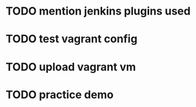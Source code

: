 * TODO mention jenkins plugins used
* TODO test vagrant config
* TODO upload vagrant vm
* TODO practice demo
